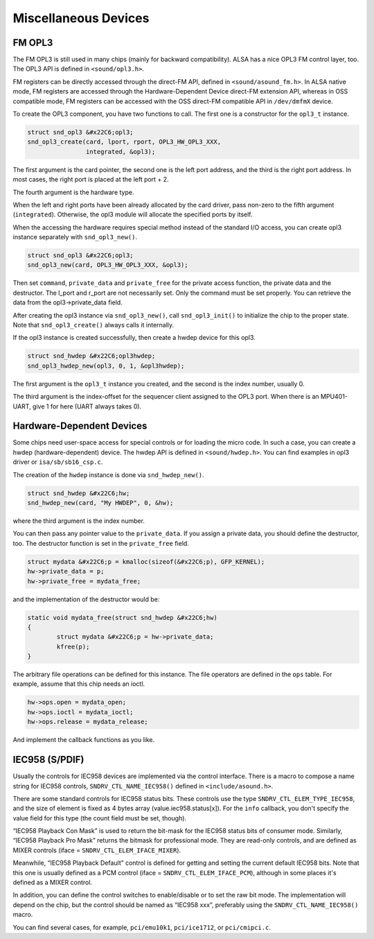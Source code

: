 
.. _misc-devices:

=====================
Miscellaneous Devices
=====================


.. _misc-devices-opl3:

FM OPL3
=======

The FM OPL3 is still used in many chips (mainly for backward compatibility). ALSA has a nice OPL3 FM control layer, too. The OPL3 API is defined in ``<sound/opl3.h>``.

FM registers can be directly accessed through the direct-FM API, defined in ``<sound/asound_fm.h>``. In ALSA native mode, FM registers are accessed through the Hardware-Dependent
Device direct-FM extension API, whereas in OSS compatible mode, FM registers can be accessed with the OSS direct-FM compatible API in ``/dev/dmfmX`` device.

To create the OPL3 component, you have two functions to call. The first one is a constructor for the ``opl3_t`` instance.


.. code-block:: c

      struct snd_opl3 &#x22C6;opl3;
      snd_opl3_create(card, lport, rport, OPL3_HW_OPL3_XXX,
                      integrated, &opl3);

The first argument is the card pointer, the second one is the left port address, and the third is the right port address. In most cases, the right port is placed at the left port +
2.

The fourth argument is the hardware type.

When the left and right ports have been already allocated by the card driver, pass non-zero to the fifth argument (``integrated``). Otherwise, the opl3 module will allocate the
specified ports by itself.

When the accessing the hardware requires special method instead of the standard I/O access, you can create opl3 instance separately with ``snd_opl3_new()``.


.. code-block:: c

      struct snd_opl3 &#x22C6;opl3;
      snd_opl3_new(card, OPL3_HW_OPL3_XXX, &opl3);

Then set ``command``, ``private_data`` and ``private_free`` for the private access function, the private data and the destructor. The l_port and r_port are not necessarily set.
Only the command must be set properly. You can retrieve the data from the opl3->private_data field.

After creating the opl3 instance via ``snd_opl3_new()``, call ``snd_opl3_init()`` to initialize the chip to the proper state. Note that ``snd_opl3_create()`` always calls it
internally.

If the opl3 instance is created successfully, then create a hwdep device for this opl3.


.. code-block:: c

      struct snd_hwdep &#x22C6;opl3hwdep;
      snd_opl3_hwdep_new(opl3, 0, 1, &opl3hwdep);

The first argument is the ``opl3_t`` instance you created, and the second is the index number, usually 0.

The third argument is the index-offset for the sequencer client assigned to the OPL3 port. When there is an MPU401-UART, give 1 for here (UART always takes 0).


.. _misc-devices-hardware-dependent:

Hardware-Dependent Devices
==========================

Some chips need user-space access for special controls or for loading the micro code. In such a case, you can create a hwdep (hardware-dependent) device. The hwdep API is defined
in ``<sound/hwdep.h>``. You can find examples in opl3 driver or ``isa/sb/sb16_csp.c``.

The creation of the ``hwdep`` instance is done via ``snd_hwdep_new()``.


.. code-block:: c

      struct snd_hwdep &#x22C6;hw;
      snd_hwdep_new(card, "My HWDEP", 0, &hw);

where the third argument is the index number.

You can then pass any pointer value to the ``private_data``. If you assign a private data, you should define the destructor, too. The destructor function is set in the
``private_free`` field.


.. code-block:: c

      struct mydata &#x22C6;p = kmalloc(sizeof(&#x22C6;p), GFP_KERNEL);
      hw->private_data = p;
      hw->private_free = mydata_free;

and the implementation of the destructor would be:


.. code-block:: c

      static void mydata_free(struct snd_hwdep &#x22C6;hw)
      {
              struct mydata &#x22C6;p = hw->private_data;
              kfree(p);
      }

The arbitrary file operations can be defined for this instance. The file operators are defined in the ``ops`` table. For example, assume that this chip needs an ioctl.


.. code-block:: c

      hw->ops.open = mydata_open;
      hw->ops.ioctl = mydata_ioctl;
      hw->ops.release = mydata_release;

And implement the callback functions as you like.


.. _misc-devices-IEC958:

IEC958 (S/PDIF)
===============

Usually the controls for IEC958 devices are implemented via the control interface. There is a macro to compose a name string for IEC958 controls, ``SNDRV_CTL_NAME_IEC958()``
defined in ``<include/asound.h>``.

There are some standard controls for IEC958 status bits. These controls use the type ``SNDRV_CTL_ELEM_TYPE_IEC958``, and the size of element is fixed as 4 bytes array
(value.iec958.status[x]). For the ``info`` callback, you don't specify the value field for this type (the count field must be set, though).

“IEC958 Playback Con Mask” is used to return the bit-mask for the IEC958 status bits of consumer mode. Similarly, “IEC958 Playback Pro Mask” returns the bitmask for professional
mode. They are read-only controls, and are defined as MIXER controls (iface = ``SNDRV_CTL_ELEM_IFACE_MIXER``).

Meanwhile, “IEC958 Playback Default” control is defined for getting and setting the current default IEC958 bits. Note that this one is usually defined as a PCM control (iface =
``SNDRV_CTL_ELEM_IFACE_PCM``), although in some places it's defined as a MIXER control.

In addition, you can define the control switches to enable/disable or to set the raw bit mode. The implementation will depend on the chip, but the control should be named as
“IEC958 xxx”, preferably using the ``SNDRV_CTL_NAME_IEC958()`` macro.

You can find several cases, for example, ``pci/emu10k1``, ``pci/ice1712``, or ``pci/cmipci.c``.
